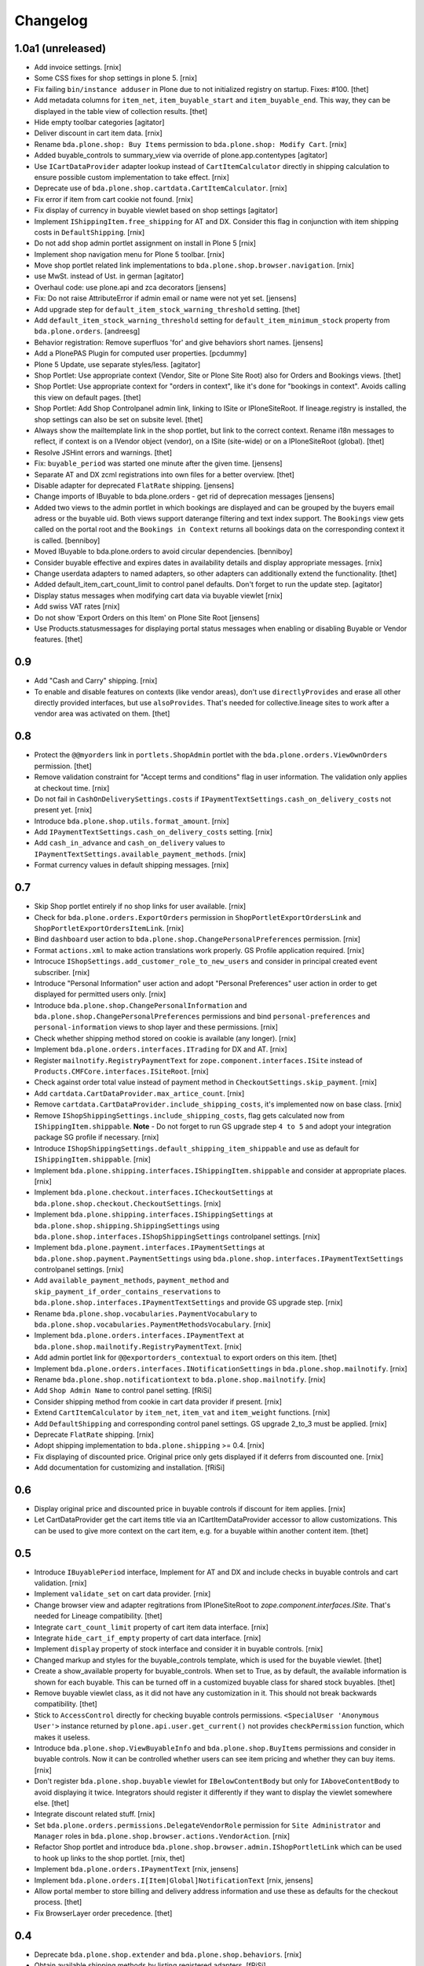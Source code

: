 Changelog
=========

1.0a1 (unreleased)
------------------

- Add invoice settings.
  [rnix]

- Some CSS fixes for shop settings in plone 5.
  [rnix]

- Fix failing ``bin/instance adduser`` in Plone due to not initialized registry on startup.
  Fixes: #100.
  [thet]

- Add metadata columns for ``item_net``, ``item_buyable_start`` and ``item_buyable_end``.
  This way, they can be displayed in the table view of collection results.
  [thet]

- Hide empty toolbar categories
  [agitator]

- Deliver discount in cart item data.
  [rnix]

- Rename ``bda.plone.shop: Buy Items`` permission to
  ``bda.plone.shop: Modify Cart``.
  [rnix]

- Added buyable_controls to summary_view via override of plone.app.contentypes
  [agitator]

- Use ``ICartDataProvider`` adapter lookup instead of ``CartItemCalculator``
  directly in shipping calculation to ensure possible custom implementation
  to take effect.
  [rnix]

- Deprecate use of ``bda.plone.shop.cartdata.CartItemCalculator``.
  [rnix]

- Fix error if item from cart cookie not found.
  [rnix]

- Fix display of currency in buyable viewlet based on shop settings
  [agitator]

- Implement ``IShippingItem.free_shipping`` for AT and DX. Consider this flag
  in conjunction with item shipping costs in ``DefaultShipping``.
  [rnix]

- Do not add shop admin portlet assignment on install in Plone 5
  [rnix]

- Implement shop navigation menu for Plone 5 toolbar.
  [rnix]

- Move shop portlet related link implementations to
  ``bda.plone.shop.browser.navigation``.
  [rnix]

- use MwSt. instead of Ust. in german
  [agitator]

- Overhaul code: use plone.api and zca decorators
  [jensens]

- Fix: Do not raise AttributeError if admin email or name were not yet set.
  [jensens]

- Add upgrade step for ``default_item_stock_warning_threshold`` setting.
  [thet]

- Add ``default_item_stock_warning_threshold`` setting for
  ``default_item_minimum_stock`` property from ``bda.plone.orders``.
  [andreesg]

- Behavior registration:
  Remove superfluos 'for' and give behaviors short names.
  [jensens]

- Add a PlonePAS Plugin for computed user properties.
  [pcdummy]

- Plone 5 Update, use separate styles/less.
  [agitator]

- Shop Portlet: Use appropriate context (Vendor, Site or Plone Site Root) also
  for Orders and Bookings views.
  [thet]

- Shop Portlet: Use appropriate context for "orders in context", like it's done
  for "bookings in context". Avoids calling this view on default pages.
  [thet]

- Shop Portlet: Add Shop Controlpanel admin link, linking to ISite or
  IPloneSiteRoot. If lineage.registry is installed, the shop settings can also
  be set on subsite level.
  [thet]

- Always show the mailtemplate link in the shop portlet, but link to the
  correct context. Rename i18n messages to reflect, if context is on a IVendor
  object (vendor), on a ISite (site-wide) or on a IPloneSiteRoot (global).
  [thet]

- Resolve JSHint errors and warnings.
  [thet]

- Fix: ``buyable_period`` was started one minute after the given time.
  [jensens]

- Separate AT and DX zcml registrations into own files for a better overview.
  [thet]

- Disable adapter for deprecated ``FlatRate`` shipping.
  [jensens]

- Change imports of IBuyable to bda.plone.orders - get rid of deprecation
  messages
  [jensens]

- Added two views to the admin portlet in which bookings are displayed
  and can be grouped by the buyers email adress or the buyable uid.
  Both views support daterange filtering and text index support.
  The ``Bookings`` view gets called on the portal root and the
  ``Bookings in Context`` returns all bookings data on the corresponding
  context it is called.
  [benniboy]

- Moved IBuyable to bda.plone.orders to avoid circular dependencies.
  [benniboy]

- Consider buyable effective and expires dates in availability details and
  display appropriate messages.
  [rnix]

- Change userdata adapters to named adapters, so other adapters can
  additionally extend the functionality.
  [thet]

- Added default_item_cart_count_limit to control panel defaults.
  Don't forget to run the update step.
  [agitator]

- Display status messages when modifying cart data via buyable viewlet
  [rnix]

- Add swiss VAT rates
  [rnix]

- Do not show 'Export Orders on this Item' on Plone Site Root
  [jensens]

- Use Products.statusmessages for displaying portal status messages when
  enabling or disabling Buyable or Vendor features.
  [thet]


0.9
---

- Add "Cash and Carry" shipping.
  [rnix]

- To enable and disable features on contexts (like vendor areas), don't use
  ``directlyProvides`` and erase all other directly provided interfaces, but
  use ``alsoProvides``. That's needed for collective.lineage sites to work
  after a vendor area was activated on them.
  [thet]


0.8
---

- Protect the ``@@myorders`` link in ``portlets.ShopAdmin`` portlet with the
  ``bda.plone.orders.ViewOwnOrders`` permission.
  [thet]

- Remove validation constraint for "Accept terms and conditions" flag in
  user information. The validation only applies at checkout time.
  [rnix]

- Do not fail in ``CashOnDeliverySettings.costs`` if
  ``IPaymentTextSettings.cash_on_delivery_costs`` not present yet.
  [rnix]

- Introduce ``bda.plone.shop.utils.format_amount``.
  [rnix]

- Add ``IPaymentTextSettings.cash_on_delivery_costs`` setting.
  [rnix]

- Add ``cash_in_advance`` and ``cash_on_delivery`` values to
  ``IPaymentTextSettings.available_payment_methods``.
  [rnix]

- Format currency values in default shipping messages.
  [rnix]


0.7
---

- Skip Shop portlet entirely if no shop links for user available.
  [rnix]

- Check for ``bda.plone.orders.ExportOrders`` permission in
  ``ShopPortletExportOrdersLink`` and ``ShopPortletExportOrdersItemLink``.
  [rnix]

- Bind ``dashboard`` user action to
  ``bda.plone.shop.ChangePersonalPreferences`` permission.
  [rnix]

- Format ``actions.xml`` to make action translations work properly. GS Profile
  application required.
  [rnix]

- Introcuce ``IShopSettings.add_customer_role_to_new_users`` and consider in
  principal created event subscriber.
  [rnix]

- Introduce "Personal Information" user action and adopt "Personal Preferences"
  user action in order to get displayed for permitted users only.
  [rnix]

- Introduce ``bda.plone.shop.ChangePersonalInformation`` and
  ``bda.plone.shop.ChangePersonalPreferences`` permissions and bind
  ``personal-preferences`` and ``personal-information`` views to shop layer
  and these permissions.
  [rnix]

- Check whether shipping method stored on cookie is available (any longer).
  [rnix]

- Implement ``bda.plone.orders.interfaces.ITrading`` for DX and AT.
  [rnix]

- Register ``mailnotify.RegistryPaymentText`` for
  ``zope.component.interfaces.ISite`` instead of
  ``Products.CMFCore.interfaces.ISiteRoot``.
  [rnix]

- Check against order total value instead of payment method in
  ``CheckoutSettings.skip_payment``.
  [rnix]

- Add ``cartdata.CartDataProvider.max_artice_count``.
  [rnix]

- Remove ``cartdata.CartDataProvider.include_shipping_costs``, it's implemented
  now on base class.
  [rnix]

- Remove ``IShopShippingSettings.include_shipping_costs``, flag gets calculated
  now from ``IShippingItem.shippable``. **Note** - Do not forget to run GS
  upgrade step ``4 to 5`` and adopt your integration package SG profile if
  necessary.
  [rnix]

- Introduce ``IShopShippingSettings.default_shipping_item_shippable`` and use
  as default for ``IShippingItem.shippable``.
  [rnix]

- Implement ``bda.plone.shipping.interfaces.IShippingItem.shippable`` and
  consider at appropriate places.
  [rnix]

- Implement ``bda.plone.checkout.interfaces.ICheckoutSettings`` at
  ``bda.plone.shop.checkout.CheckoutSettings``.
  [rnix]

- Implement ``bda.plone.shipping.interfaces.IShippingSettings`` at
  ``bda.plone.shop.shipping.ShippingSettings`` using
  ``bda.plone.shop.interfaces.IShopShippingSettings`` controlpanel settings.
  [rnix]

- Implement ``bda.plone.payment.interfaces.IPaymentSettings`` at
  ``bda.plone.shop.payment.PaymentSettings`` using
  ``bda.plone.shop.interfaces.IPaymentTextSettings`` controlpanel settings.
  [rnix]

- Add ``available_payment_methods``, ``payment_method`` and
  ``skip_payment_if_order_contains_reservations`` to
  ``bda.plone.shop.interfaces.IPaymentTextSettings`` and provide GS upgrade
  step.
  [rnix]

- Rename ``bda.plone.shop.vocabularies.PaymentVocabulary`` to
  ``bda.plone.shop.vocabularies.PaymentMethodsVocabulary``.
  [rnix]

- Implement ``bda.plone.orders.interfaces.IPaymentText`` at
  ``bda.plone.shop.mailnotify.RegistryPaymentText``.
  [rnix]

- Add admin portlet link for ``@@exportorders_contextual`` to export orders on
  this item.
  [thet]

- Implement ``bda.plone.orders.interfaces.INotificationSettings`` in
  ``bda.plone.shop.mailnotify``.
  [rnix]

- Rename ``bda.plone.shop.notificationtext`` to ``bda.plone.shop.mailnotify``.
  [rnix]

- Add ``Shop Admin Name`` to control panel setting.
  [fRiSi]

- Consider shipping method from cookie in cart data provider if present.
  [rnix]

- Extend ``CartItemCalculator`` by ``item_net``, ``item_vat`` and
  ``item_weight`` functions.
  [rnix]

- Add ``DefaultShipping`` and corresponding control panel settings. GS upgrade
  2_to_3 must be applied.
  [rnix]

- Deprecate ``FlatRate`` shipping.
  [rnix]

- Adopt shipping implementation to ``bda.plone.shipping`` >= 0.4.
  [rnix]

- Fix displaying of discounted price. Original price only gets displayed if
  it deferrs from discounted one.
  [rnix]

- Add documentation for customizing and installation.
  [fRiSi]


0.6
---

- Display original price and discounted price in buyable controls if discount
  for item applies.
  [rnix]

- Let CartDataProvider get the cart items title via an ICartItemDataProvider
  accessor to allow customizations. This can be used to give more context on
  the cart item, e.g. for a buyable within another content item.
  [thet]


0.5
---

- Introduce ``IBuyablePeriod`` interface, Implement for AT and DX and include
  checks in buyable controls and cart validation.
  [rnix]

- Implement ``validate_set`` on cart data provider.
  [rnix]

- Change browser view and adapter regitrations from IPloneSiteRoot to
  `zope.component.interfaces.ISite`. That's needed for Lineage compatibility.
  [thet]

- Integrate ``cart_count_limit`` property of cart item data interface.
  [rnix]

- Integrate ``hide_cart_if_empty`` property of cart data interface.
  [rnix]

- Implement ``display`` property of stock interface and consider it in buyable
  controls.
  [rnix]

- Changed markup and styles for the buyable_controls template, which is used
  for the buyable viewlet.
  [thet]

- Create a show_available property for buyable_controls. When set to True, as
  by default, the available information is shown for each buyable. This can be
  turned off in a customized buyable class for shared stock buyables.
  [thet]

- Remove buyable viewlet class, as it did not have any customization in it.
  This should not break backwards compatibility.
  [thet]

- Stick to ``AccessControl`` directly for checking buyable controls
  permissions. ``<SpecialUser 'Anonymous User'>`` instance returned by
  ``plone.api.user.get_current()`` not provides ``checkPermission`` function,
  which makes it useless.

- Introduce ``bda.plone.shop.ViewBuyableInfo`` and ``bda.plone.shop.BuyItems``
  permissions and consider in buyable controls. Now it can be controlled
  whether users can see item pricing and whether they can buy items.
  [rnix]

- Don't register ``bda.plone.shop.buyable`` viewlet for ``IBelowContentBody``
  but only for ``IAboveContentBody`` to avoid displaying it twice. Integrators
  should register it differently if they want to display the viewlet somewhere
  else.
  [thet]

- Integrate discount related stuff.
  [rnix]

- Set ``bda.plone.orders.permissions.DelegateVendorRole`` permission for
  ``Site Administrator`` and ``Manager`` roles in
  ``bda.plone.shop.browser.actions.VendorAction``.
  [rnix]

- Refactor Shop portlet and introduce
  ``bda.plone.shop.browser.admin.IShopPortletLink`` which can be used to hook
  up links to the shop portlet.
  [rnix, thet]

- Implement ``bda.plone.orders.IPaymentText``
  [rnix, jensens]

- Implement ``bda.plone.orders.I[Item|Global]NotificationText``
  [rnix, jensens]

- Allow portal member to store billing and delivery address information and use
  these as defaults for the checkout process.
  [thet]

- Fix BrowserLayer order precedence.
  [thet]


0.4
---

- Deprecate ``bda.plone.shop.extender`` and ``bda.plone.shop.behaviors``.
  [rnix]

- Obtain available shipping methods by listing registered adapters.
  [fRiSi]

- Take number in account when calculating weight.
  [fRiSi]


0.3
---

- Add weight calculation in ``bda.plone.shop.cartdata.CartItemCalculator``.
  [rnix]

- Display ``delivery_duration`` in availability details if defined.
  [rnix]

- Consider ``quantity_unit_float`` in ``CartItemAvailability`` implementation.
  [rnix]

- Implement ``bda.plone.shipping.IShippingItem`` for Dexterity and Archetypes.
  [rnix]

- Add controlpanel icon.
  [rnix]

- Set browserlayer for browser resources.
  [rnix]


0.2
---

- Vocabulary and controlpanel improvements.
  [rnix]

- Control panel now displays with several field sets.
  [hpeter]

- Refactor control panel by splitting up to several configuration interfaces.
  [hpeter]

- Add controlpanel.
  [espenmn]

- Extend AT and DX implementations by stock related interfaces.
  [rnix]

- Implement cart contracts for Dexterity and Archetypes.
  [rnix]

- No longer set ``bda.plone.shop.interfaces.IPotentiallyBuyable`` on all
  archetypes objects by default. Must be done in integration package.
  [rnix]

- Add adapter for cart item preview images.
  [petschki]

- Allow the shop administration portlet in the left column too.
  (fixes #2)
  [fRiSi]

0.1
---

- initial work
  [rnix]
